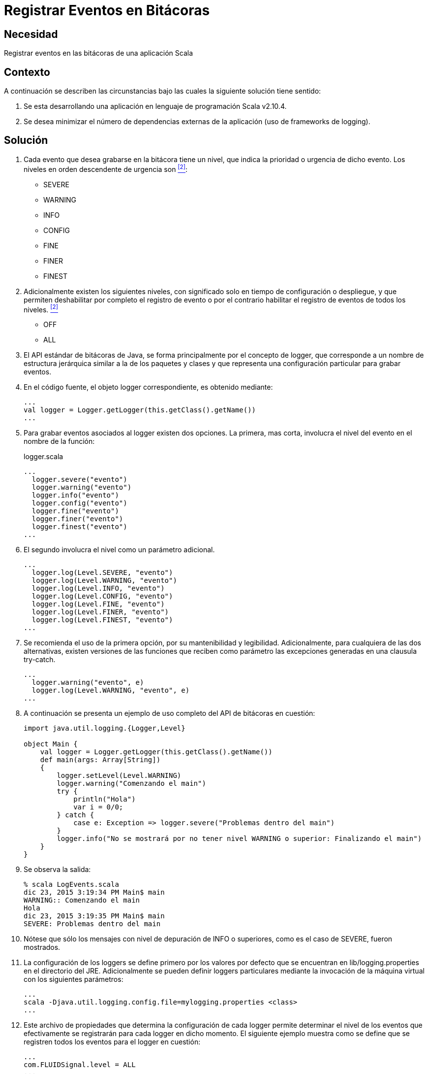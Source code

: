 :slug: products/defends/scala/registrar-eventos-bitacoras/
:category: scala
:description: Nuestros ethical hackers explican como programar adecuadamente en Scala al registrar eventos importantes en bitácoras. Esto facilita la labor de identificar fallas y ataques potenciales, así como realizar un seguimiento detallado de los archivos e información afectada.
:keywords: Scala, Eventos, Bitácora, Registro, Información, Severidad.
:defends: yes

= Registrar Eventos en Bitácoras

== Necesidad

Registrar eventos en las bitácoras de una aplicación +Scala+

== Contexto

A continuación se describen las circunstancias
bajo las cuales la siguiente solución tiene sentido:

. Se esta desarrollando una aplicación
en lenguaje de programación +Scala v2.10.4+.

. Se desea minimizar el número de dependencias externas
de la aplicación (uso de +frameworks+ de +logging+).

== Solución

. Cada evento que desea grabarse en la bitácora tiene un nivel,
que indica la prioridad o urgencia de dicho evento.
Los niveles en orden descendente de urgencia son <<r2, ^[2]^>>:

* +SEVERE+
* +WARNING+
* +INFO+
* +CONFIG+
* +FINE+
* +FINER+
* +FINEST+

. Adicionalmente existen los siguientes niveles,
con significado solo en tiempo de configuración o despliegue,
y que permiten deshabilitar por completo el registro de evento
o por el contrario habilitar el registro de eventos de todos los niveles. <<r2 , ^[2]^>>

* +OFF+
* +ALL+

. El +API+ estándar de bitácoras de +Java+,
se forma principalmente por el concepto de +logger+,
que corresponde a un nombre de estructura jerárquica
similar a la de los paquetes y clases
y que representa una configuración particular para grabar eventos.

. En el código fuente, el objeto +logger+ correspondiente,
es obtenido mediante:
+
[source, scala, linenums]
----
...
val logger = Logger.getLogger(this.getClass().getName())
...
----

. Para grabar eventos asociados al +logger+ existen dos opciones.
La primera, mas corta, involucra el nivel del evento
en el nombre de la función:
+
.logger.scala
[source, scala, linenums]
----
...
  logger.severe("evento")
  logger.warning("evento")
  logger.info("evento")
  logger.config("evento")
  logger.fine("evento")
  logger.finer("evento")
  logger.finest("evento")
...
----

. El segundo involucra el nivel como un parámetro adicional.
+
[source, scala, linenums]
----
...
  logger.log(Level.SEVERE, "evento")
  logger.log(Level.WARNING, "evento")
  logger.log(Level.INFO, "evento")
  logger.log(Level.CONFIG, "evento")
  logger.log(Level.FINE, "evento")
  logger.log(Level.FINER, "evento")
  logger.log(Level.FINEST, "evento")
...
----

. Se recomienda el uso de la primera opción,
por su mantenibilidad y legibilidad.
Adicionalmente, para cualquiera de las dos alternativas,
existen versiones de las funciones
que reciben como parámetro las excepciones
generadas en una clausula +try-catch+.
+
[source, scala, linenums]
----
...
  logger.warning("evento", e)
  logger.log(Level.WARNING, "evento", e)
...
----

. A continuación se presenta un ejemplo
de uso completo del +API+ de bitácoras en cuestión:
+
[source, java, linenums]
----
import java.util.logging.{Logger,Level}

object Main {
    val logger = Logger.getLogger(this.getClass().getName())
    def main(args: Array[String])
    {
        logger.setLevel(Level.WARNING)
        logger.warning("Comenzando el main")
        try {
            println("Hola")
            var i = 0/0;
        } catch {
            case e: Exception => logger.severe("Problemas dentro del main")
        }
        logger.info("No se mostrará por no tener nivel WARNING o superior: Finalizando el main")
    }
}
----

. Se observa la salida:
+
[source, scala, linenums]
----
% scala LogEvents.scala
dic 23, 2015 3:19:34 PM Main$ main
WARNING:: Comenzando el main
Hola
dic 23, 2015 3:19:35 PM Main$ main
SEVERE: Problemas dentro del main
----

. Nótese que sólo los mensajes con nivel de depuración de +INFO+ o superiores,
como es el caso de +SEVERE+, fueron mostrados.

. La configuración de los +loggers+ se define primero
por los valores por defecto que se encuentran en +lib/logging.properties+
en el directorio del +JRE+.
Adicionalmente se pueden definir +loggers+ particulares
mediante la invocación de la máquina virtual con los siguientes parámetros:
+
[source, scala, linenums]
----
...
scala -Djava.util.logging.config.file=mylogging.properties <class>
...
----

. Este archivo de propiedades que determina la configuración
de cada +logger+ permite determinar el nivel de los eventos
que efectivamente se registrarán para cada +logger+ en dicho momento.
El siguiente ejemplo muestra como se define
que se registren todos los eventos para el +logger+ en cuestión:
+
[source, java, linenums]
----
...
com.FLUIDSignal.level = ALL
...
----

. En ambientes de desarrollo la recomendación anterior es ideal,
sin embargo para ambientes de producción se recomienda utilizar niveles
que contengan solo el nivel de detalle necesario
y que no incluyan eventos de depuración.
Esta recomendación ayudará a mantener el rendimiento de la aplicación
y el tamaño de las bitácoras en valores apropiados.

== Referencias

. [[r1]] link:../../../products/rules/list/075/[REQ 075: Registrar eventos en bitácoras].

. [[r2]] link:../../../products/rules/list/078/[REQ 078: Eventos con severidad deshabilitados].

. [[r3]] link:https://medium.com/el-acordeon-del-programador/logs-en-java-con-java-util-logging-d344ae2ba7bc[Logs en Java con Java.util.logging].
